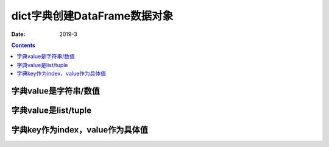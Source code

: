 .. _python.pandas.objectcreate.dict:

======================================================================================================================================================
dict字典创建DataFrame数据对象
======================================================================================================================================================


:Date: 2019-3

.. contents::


字典value是字符串/数值
======================================================================================================================================================

.. code-block:: python
    :linenos:

    In [17]:  d = {'a':123, 'b':321,}
    In [19]: data = pd.DataFrame([d])
    In [20]: data
    Out[20]:
        a    b
    0  123  321


字典value是list/tuple
======================================================================================================================================================

.. code-block:: python
    :linenos:

    In [29]: d2 = {'a':[123, 234,], 'b':[211, 221],}
    In [30]: data = pd.DataFrame(d2)
    In [31]: data
    Out[31]:
        a    b
    0  123  211
    1  234  221


字典key作为index，value作为具体值
======================================================================================================================================================

.. code-block:: python
    :linenos:

    In [1]: import pandas as pd
    In [2]: s = dict(zip(list('abcdef'),list('12345')))
    In [3]: pd.DataFrame.from_dict(s,orient='index',columns=['my'])
    Out[3]:
    my
    a  1
    b  2
    c  3
    d  4
    e  5

    In [4]: s
    Out[4]: {'a': '1', 'b': '2', 'c': '3', 'd': '4', 'e': '5'}



